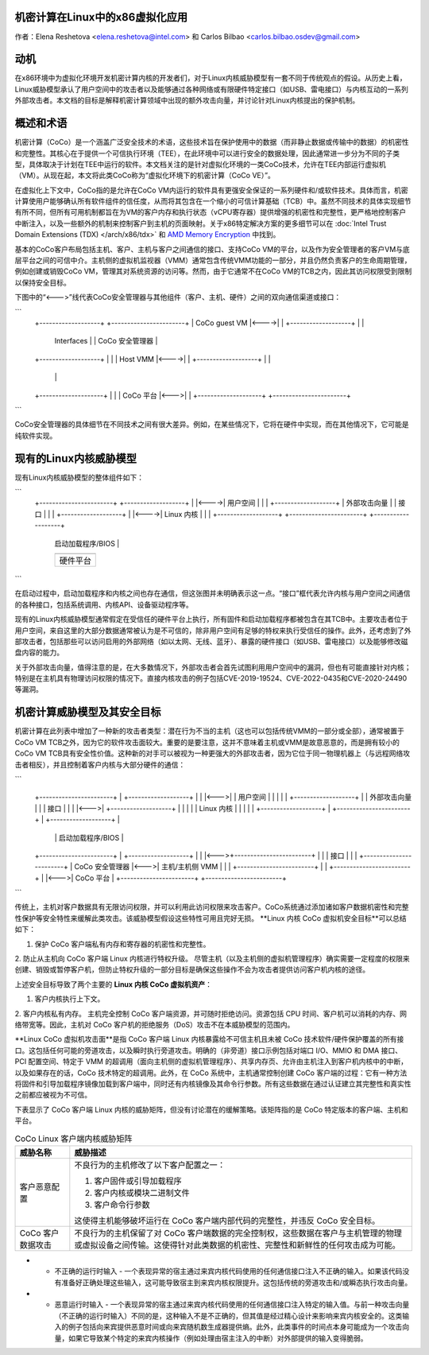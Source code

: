 机密计算在Linux中的x86虚拟化应用
======================================

.. contents:: 目录
   :local:

作者：Elena Reshetova <elena.reshetova@intel.com> 和 Carlos Bilbao <carlos.bilbao.osdev@gmail.com>

动机
======

在x86环境中为虚拟化环境开发机密计算内核的开发者们，对于Linux内核威胁模型有一套不同于传统观点的假设。从历史上看，Linux威胁模型承认了用户空间中的攻击者以及能够通过各种网络或有限硬件特定接口（如USB、雷电接口）与内核互动的一系列外部攻击者。本文档的目标是解释机密计算领域中出现的额外攻击向量，并讨论针对Linux内核提出的保护机制。

概述和术语
================

机密计算（CoCo）是一个涵盖广泛安全技术的术语，这些技术旨在保护使用中的数据（而非静止数据或传输中的数据）的机密性和完整性。其核心在于提供一个可信执行环境（TEE），在此环境中可以进行安全的数据处理，因此通常进一步分为不同的子类型，具体取决于计划在TEE中运行的软件。本文档关注的是针对虚拟化环境的一类CoCo技术，允许在TEE内部运行虚拟机（VM）。从现在起，本文将此类CoCo称为“虚拟化环境下的机密计算（CoCo VE）”。

在虚拟化上下文中，CoCo指的是允许在CoCo VM内运行的软件具有更强安全保证的一系列硬件和/或软件技术。具体而言，机密计算使用户能够确认所有软件组件的信任度，从而将其包含在一个缩小的可信计算基础（TCB）中。虽然不同技术的具体实现细节有所不同，但所有可用机制都旨在为VM的客户内存和执行状态（vCPU寄存器）提供增强的机密性和完整性，更严格地控制客户中断注入，以及一些额外的机制来控制客户到主机的页面映射。关于x86特定解决方案的更多细节可以在 :doc:`Intel Trust Domain Extensions (TDX) </arch/x86/tdx>` 和 `AMD Memory Encryption <https://www.amd.com/system/files/techdocs/sev-snp-strengthening-vm-isolation-with-integrity-protection-and-more.pdf>`_ 中找到。

基本的CoCo客户布局包括主机、客户、主机与客户之间通信的接口、支持CoCo VM的平台，以及作为安全管理者的客户VM与底层平台之间的可信中介。主机侧的虚拟机监视器（VMM）通常包含传统VMM功能的一部分，并且仍然负责客户的生命周期管理，例如创建或销毁CoCo VM，管理其对系统资源的访问等。然而，由于它通常不在CoCo VM的TCB之内，因此其访问权限受到限制以保持安全目标。

下图中的“<--->”线代表CoCo安全管理器与其他组件（客户、主机、硬件）之间的双向通信渠道或接口：

```
    +-------------------+      +-----------------------+
    | CoCo guest VM     |<---->|                       |
    +-------------------+      |                       |
      | Interfaces |           | CoCo 安全管理器 |
    +-------------------+      |                       |
    | Host VMM          |<---->|                       |
    +-------------------+      |                       |
                               |                       |
    +--------------------+     |                       |
    | CoCo 平台          |<--->|                       |
    +--------------------+     +-----------------------+
```

CoCo安全管理器的具体细节在不同技术之间有很大差异。例如，在某些情况下，它将在硬件中实现，而在其他情况下，它可能是纯软件实现。

现有的Linux内核威胁模型
=======================

现有Linux内核威胁模型的整体组件如下：

```
     +-----------------------+      +-------------------+
     |                       |<---->| 用户空间         |
     |                       |      +-------------------+
     |   外部攻击向量        |         | 接口 |
     |                       |      +-------------------+
     |                       |<---->| Linux 内核      |
     |                       |      +-------------------+
     +-----------------------+      +-------------------+
                                    | 启动加载程序/BIOS |
                                    +-------------------+
                                    +-------------------+
                                    | 硬件平台          |
                                    +-------------------+
```

在启动过程中，启动加载程序和内核之间也存在通信，但这张图并未明确表示这一点。“接口”框代表允许内核与用户空间之间通信的各种接口，包括系统调用、内核API、设备驱动程序等。

现有的Linux内核威胁模型通常假定在受信任的硬件平台上执行，所有固件和启动加载程序都被包含在其TCB中。主要攻击者位于用户空间，来自这里的大部分数据通常被认为是不可信的，除非用户空间有足够的特权来执行受信任的操作。此外，还考虑到了外部攻击者，包括那些可以访问启用的外部网络（如以太网、无线、蓝牙）、暴露的硬件接口（如USB、雷电接口）以及能够修改磁盘内容的能力。

关于外部攻击向量，值得注意的是，在大多数情况下，外部攻击者会首先试图利用用户空间中的漏洞，但也有可能直接针对内核；特别是在主机具有物理访问权限的情况下。直接内核攻击的例子包括CVE-2019-19524、CVE-2022-0435和CVE-2020-24490等漏洞。

机密计算威胁模型及其安全目标
=================================

机密计算在此列表中增加了一种新的攻击者类型：潜在行为不当的主机（这也可以包括传统VMM的一部分或全部），通常被置于CoCo VM TCB之外，因为它的软件攻击面较大。重要的是要注意，这并不意味着主机或VMM是故意恶意的，而是拥有较小的CoCo VM TCB具有安全性价值。这种新的对手可以被视为一种更强大的外部攻击者，因为它位于同一物理机器上（与远程网络攻击者相反），并且控制着客户内核与大部分硬件的通信：

```
                                 +------------------------+
                                 |    CoCo 客户 VM       |
   +-----------------------+     |  +-------------------+ |
   |                       |<--->|  | 用户空间         | |
   |                       |     |  +-------------------+ |
   |   外部攻击向量        |     |     | 接口 |     |
   |                       |<--->|  +-------------------+ |
   |                       |     |  | Linux 内核      | |
   |                       |     |  +-------------------+ |
   +-----------------------+     |  +-------------------+ |
                                 |  | 启动加载程序/BIOS |
   +-----------------------+     |  +-------------------+ |
   |                       |<--->+------------------------+
   |                       |          | 接口 |
   |                       |     +------------------------+
   |     CoCo 安全管理器   |<--->| 主机/主机侧 VMM |
   |                       |     +------------------------+
   |                       |     +------------------------+
   |                       |<--->|   CoCo 平台        |
   +-----------------------+     +------------------------+
```

传统上，主机对客户数据具有无限访问权限，并可以利用此访问权限来攻击客户。CoCo系统通过添加诸如客户数据机密性和完整性保护等安全特性来缓解此类攻击。该威胁模型假设这些特性可用且完好无损。
**Linux 内核 CoCo 虚拟机安全目标**可以总结如下：

1. 保护 CoCo 客户端私有内存和寄存器的机密性和完整性。
2. 防止从主机向 CoCo 客户端 Linux 内核进行特权升级。
尽管主机（以及主机侧的虚拟机管理程序）确实需要一定程度的权限来创建、销毁或暂停客户机，但防止特权升级的一部分目标是确保这些操作不会为攻击者提供访问客户机内核的途径。

上述安全目标导致了两个主要的 **Linux 内核 CoCo 虚拟机资产**：

1. 客户内核执行上下文。
2. 客户内核私有内存。
主机完全控制 CoCo 客户端资源，并可随时拒绝访问。资源包括 CPU 时间、客户机可以消耗的内存、网络带宽等。因此，主机对 CoCo 客户机的拒绝服务（DoS）攻击不在本威胁模型的范围内。

**Linux CoCo 虚拟机攻击面**是指 CoCo 客户端 Linux 内核暴露给不可信主机且未被 CoCo 技术软件/硬件保护覆盖的所有接口。这包括任何可能的旁道攻击，以及瞬时执行旁道攻击。明确的（非旁道）接口示例包括对端口 I/O、MMIO 和 DMA 接口、PCI 配置空间、特定于 VMM 的超调用（面向主机侧的虚拟机管理程序）、共享内存页、允许由主机注入到客户机内核中的中断，以及如果存在的话，CoCo 技术特定的超调用。此外，在 CoCo 系统中，主机通常控制创建 CoCo 客户端的过程：它有一种方法将固件和引导加载程序镜像加载到客户端中，同时还有内核镜像及其命令行参数。所有这些数据在通过认证建立其完整性和真实性之前都应被视为不可信。

下表显示了 CoCo 客户端 Linux 内核的威胁矩阵，但没有讨论潜在的缓解策略。该矩阵指的是 CoCo 特定版本的客户端、主机和平台。

.. list-table:: CoCo Linux 客户端内核威胁矩阵
   :widths: auto
   :align: center
   :header-rows: 1

   * - 威胁名称
     - 威胁描述

   * - 客户恶意配置
     - 不良行为的主机修改了以下客户配置之一：

       1. 客户固件或引导加载程序

       2. 客户内核或模块二进制文件

       3. 客户命令行参数

       这使得主机能够破坏运行在 CoCo 客户端内部代码的完整性，并违反 CoCo 安全目标。

   * - CoCo 客户数据攻击
     - 不良行为的主机保留了对 CoCo 客户端数据的完全控制权，这些数据在客户与主机管理的物理或虚拟设备之间传输。这使得针对此类数据的机密性、完整性和新鲜性的任何攻击成为可能。
* - 不正确的运行时输入
    - 一个表现异常的宿主通过来宾内核代码使用的任何通信接口注入不正确的输入。如果该代码没有准备好正确处理这些输入，这可能导致宿主到来宾内核权限提升。这包括传统的旁道攻击和/或瞬态执行攻击向量。
* - 恶意运行时输入
    - 一个表现异常的宿主通过来宾内核代码使用的任何通信接口注入特定的输入值。与前一种攻击向量（不正确的运行时输入）不同的是，这种输入不是不正确的，但其值是经过精心设计来影响来宾内核安全的。这类输入的例子包括向来宾提供恶意时间或向来宾随机数生成器提供熵。此外，此类事件的时间点本身可能成为一个攻击向量，如果它导致某个特定的来宾内核操作（例如处理由宿主注入的中断）对外部提供的输入变得脆弱。
